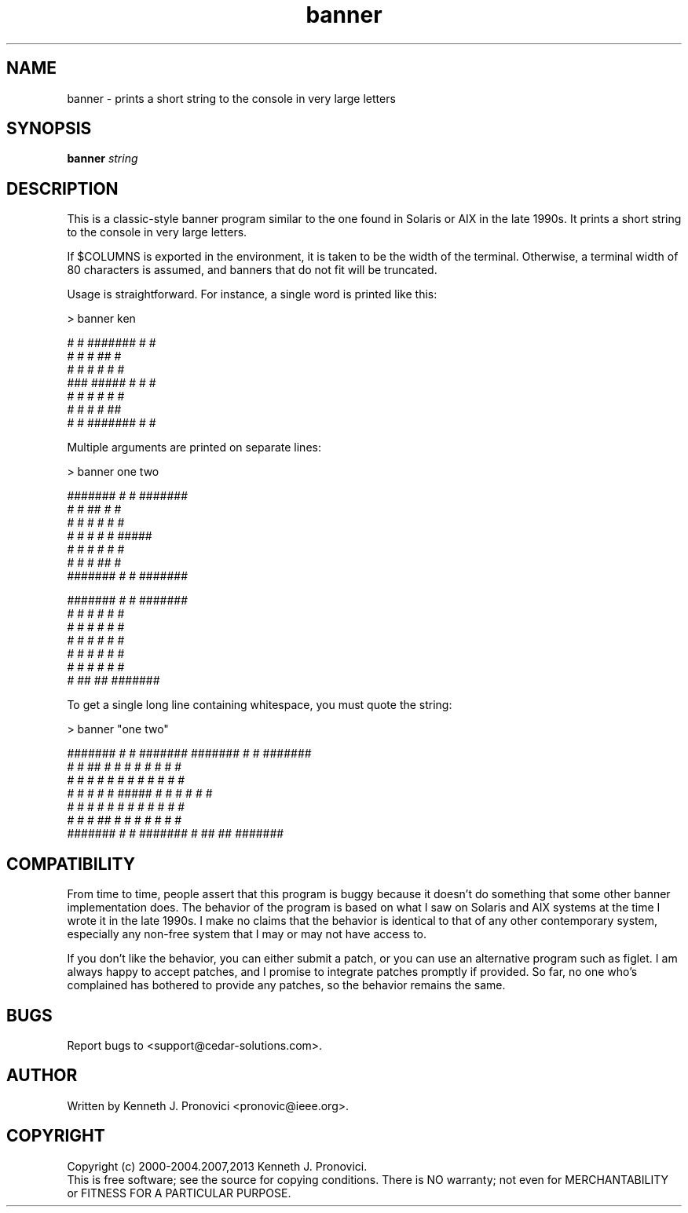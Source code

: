 .\" vim: set ft=nroff .\"
.\" # # # # # # # # # # # # # # # # # # # # # # # # # # # # # # # # # # #
.\" #
.\" #              C E D A R
.\" #          S O L U T I O N S       "Software done right."
.\" #           S O F T W A R E
.\" #
.\" # # # # # # # # # # # # # # # # # # # # # # # # # # # # # # # # # # #
.\" #
.\" # Author   : Kenneth J. Pronovici <pronovic@ieee.org>
.\" # Project  : banner
.\" # Purpose  : Manpage for the banner program
.\" #
.\" # # # # # # # # # # # # # # # # # # # # # # # # # # # # # # # # # # #
.TH banner "1" "April 2013" "Banner" "Kenneth J. Pronovici"
.SH NAME
banner \- prints a short string to the console in very large letters
.SH SYNOPSIS
.B banner
\fIstring\fR
.SH DESCRIPTION
.PP
This is a classic-style banner program similar to the one found in Solaris or
AIX in the late 1990s.  It prints a short string to the console in very large
letters.
.PP
If $COLUMNS is exported in the environment, it is taken to be the width of
the terminal. Otherwise, a terminal width of 80 characters is assumed, and
banners that do not fit will be truncated.
.PP
Usage is straightforward.  For instance, a single word is printed like this:
.PP
   > banner ken
   
   #    #  #######  #     #
   #   #   #        ##    #
   #  #    #        # #   #
   ###     #####    #  #  #
   #  #    #        #   # #
   #   #   #        #    ##
   #    #  #######  #     #
.PP
Multiple arguments are printed on separate lines:
.PP
   > banner one two  
   
   #######  #     #  #######  
   #     #  ##    #  #        
   #     #  # #   #  #        
   #     #  #  #  #  #####    
   #     #  #   # #  #        
   #     #  #    ##  #        
   #######  #     #  #######  
      
   
   #######  #     #  #######  
      #     #  #  #  #     #  
      #     #  #  #  #     #  
      #     #  #  #  #     #  
      #     #  #  #  #     #  
      #     #  #  #  #     #  
      #      ## ##   ####### 
.PP
To get a single long line containing whitespace, you must quote the string:
.PP
   > banner "one two"
   
   #######  #     #  #######        #######  #     #  #######  
   #     #  ##    #  #                 #     #  #  #  #     #  
   #     #  # #   #  #                 #     #  #  #  #     #  
   #     #  #  #  #  #####             #     #  #  #  #     #  
   #     #  #   # #  #                 #     #  #  #  #     #  
   #     #  #    ##  #                 #     #  #  #  #     #  
   #######  #     #  #######           #      ## ##   #######  

.SH COMPATIBILITY
.PP
From time to time, people assert that this program is buggy because it
doesn't do something that some other banner implementation does.  The
behavior of the program is based on what I saw on Solaris and AIX systems
at the time I wrote it in the late 1990s.  I make no claims that the
behavior is identical to that of any other contemporary system, especially
any non-free system that I may or may not have access to. 
.PP
If you don't like the behavior, you can either submit a patch, or you can
use an alternative program such as figlet.  I am always happy to accept
patches, and I promise to integrate patches promptly if provided.  So far,
no one who's complained has bothered to provide any patches, so the
behavior remains the same.
.SH BUGS
Report bugs to <support@cedar\-solutions.com>.
.SH AUTHOR
Written by Kenneth J. Pronovici <pronovic@ieee.org>.
.SH COPYRIGHT
Copyright (c) 2000\-2004.2007,2013 Kenneth J. Pronovici.
.br
This is free software; see the source for copying conditions.  There is
NO warranty; not even for MERCHANTABILITY or FITNESS FOR A PARTICULAR
PURPOSE.
